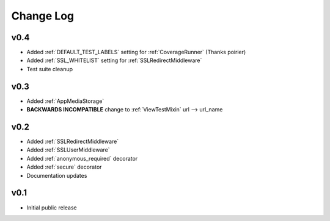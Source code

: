 Change Log
======================================

.. _v0.4:

v0.4
-----------------------------------

- Added :ref:`DEFAULT_TEST_LABELS` setting for :ref:`CoverageRunner` (Thanks poirier)
- Added :ref:`SSL_WHITELIST` setting for :ref:`SSLRedirectMiddleware`
- Test suite cleanup

.. _v0.3:

v0.3
-----------------------------------

- Added :ref:`AppMediaStorage`
- **BACKWARDS INCOMPATIBLE** change to :ref:`ViewTestMixin` url --> url_name

.. _v0.2:

v0.2
-----------------------------------

- Added :ref:`SSLRedirectMiddleware`
- Added :ref:`SSLUserMiddleware`
- Added :ref:`anonymous_required` decorator
- Added :ref:`secure` decorator
- Documentation updates

.. _v0.1:

v0.1
-----------------------------------

- Initial public release
